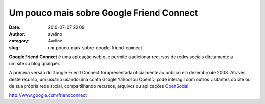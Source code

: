 Um pouco mais sobre Google Friend Connect
#########################################
:date: 2010-07-07 22:09
:author: avelino
:category: Avelino
:slug: um-pouco-mais-sobre-google-friend-connect

.. raw:: html

   <div class="separator" style="clear: both; text-align: center;">

|image0|

.. raw:: html

   </div>

.. raw:: html

   <div style="line-height: 1.5em; margin-bottom: 0.5em; margin-left: 0px; margin-right: 0px; margin-top: 0.4em;">

**Google Friend Connect** é uma aplicação web que permite a adicionar
recursos de redes sociais diretamente a um site ou blog qualquer.

.. raw:: html

   </div>

.. raw:: html

   <div style="line-height: 1.5em; margin-bottom: 0.5em; margin-left: 0px; margin-right: 0px; margin-top: 0.4em;">

A primeira versão do Google Friend Connect foi apresentada oficialmente
ao público em dezembro de 2008. Através deste recurso, um usuário usando
uma conta Google,Yahoo! ou OpenID, pode interagir com outros visitantes
do site ou de sua própria rede social, compartilhando recursos, arquivos
ou aplicações \ `OpenSocial`_.

.. raw:: html

   </p>

.. raw:: html

   <p>

http://www.google.com/friendconnect

.. raw:: html

   </div>

.. _OpenSocial: http://pt.wikipedia.org/wiki/OpenSocial

.. |image0| image:: http://www.google.com/friendconnect/logo?hl=pt_BR
   :target: http://www.google.com/friendconnect/logo?hl=pt_BR
